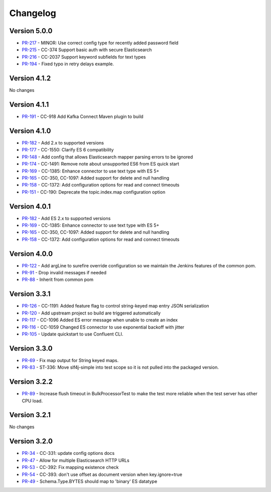 .. _elasticsearch_connector_changelog:

Changelog
=========

Version 5.0.0
-------------

* `PR-217 <https://github.com/confluentinc/kafka-connect-elasticsearch/pull/217>`_ - MINOR: Use correct config type for recently added password field
* `PR-215 <https://github.com/confluentinc/kafka-connect-elasticsearch/pull/215>`_ - CC-374 Support basic auth with secure Elasticsearch
* `PR-216 <https://github.com/confluentinc/kafka-connect-elasticsearch/pull/216>`_ - CC-2037 Support keyword subfields for text types
* `PR-194 <https://github.com/confluentinc/kafka-connect-elasticsearch/pull/194>`_ - Fixed typo in retry delays example.

Version 4.1.2
-------------

No changes

Version 4.1.1
-------------

* `PR-191 <https://github.com/confluentinc/kafka-connect-elasticsearch/pull/191>`_ - CC-918 Add Kafka Connect Maven plugin to build

Version 4.1.0
-------------

* `PR-182 <https://github.com/confluentinc/kafka-connect-elasticsearch/pull/182>`_ - Add 2.x to supported versions
* `PR-177 <https://github.com/confluentinc/kafka-connect-elasticsearch/pull/177>`_ - CC-1550: Clarify ES 6 compatibility
* `PR-148 <https://github.com/confluentinc/kafka-connect-elasticsearch/pull/148>`_ - Add config that allows Elasticsearch mapper parsing errors to be ignored
* `PR-174 <https://github.com/confluentinc/kafka-connect-elasticsearch/pull/174>`_ - CC-1491: Remove note about unsupported ES6 from ES quick start
* `PR-169 <https://github.com/confluentinc/kafka-connect-elasticsearch/pull/169>`_ - CC-1385:  Enhance connector to use text type with ES 5+
* `PR-165 <https://github.com/confluentinc/kafka-connect-elasticsearch/pull/165>`_ - CC-350, CC-1097: Added support for delete and null handling
* `PR-158 <https://github.com/confluentinc/kafka-connect-elasticsearch/pull/158>`_ - CC-1372: Add configuration options for read and connect timeouts
* `PR-151 <https://github.com/confluentinc/kafka-connect-elasticsearch/pull/151>`_ - CC-190: Deprecate the topic.index.map configuration option

Version 4.0.1
-------------

* `PR-182 <https://github.com/confluentinc/kafka-connect-elasticsearch/pull/182>`_ - Add ES 2.x to supported versions
* `PR-169 <https://github.com/confluentinc/kafka-connect-elasticsearch/pull/169>`_ - CC-1385:  Enhance connector to use text type with ES 5+
* `PR-165 <https://github.com/confluentinc/kafka-connect-elasticsearch/pull/165>`_ - CC-350, CC-1097: Added support for delete and null handling
* `PR-158 <https://github.com/confluentinc/kafka-connect-elasticsearch/pull/158>`_ - CC-1372: Add configuration options for read and connect timeouts


Version 4.0.0
-------------

* `PR-122 <https://github.com/confluentinc/kafka-connect-elasticsearch/pull/122>`_ - Add argLine to surefire override configuration so we maintain the Jenkins features of the common pom.
* `PR-91 <https://github.com/confluentinc/kafka-connect-elasticsearch/pull/91>`_ - Drop invalid messages if needed
* `PR-88 <https://github.com/confluentinc/kafka-connect-elasticsearch/pull/88>`_ - Inherit from common pom

Version 3.3.1
-------------

* `PR-126 <https://github.com/confluentinc/kafka-connect-elasticsearch/pull/126>`_ - CC-1191: Added feature flag to control string-keyed map entry JSON serialization
* `PR-120 <https://github.com/confluentinc/kafka-connect-elasticsearch/pull/120>`_ - Add upstream project so build are triggered automatically
* `PR-117 <https://github.com/confluentinc/kafka-connect-elasticsearch/pull/117>`_ - CC-1096 Added ES error message when unable to create an index
* `PR-116 <https://github.com/confluentinc/kafka-connect-elasticsearch/pull/116>`_ - CC-1059 Changed ES connector to use exponential backoff with jitter
* `PR-105 <https://github.com/confluentinc/kafka-connect-elasticsearch/pull/105>`_ - Update quickstart to use Confluent CLI.

Version 3.3.0
-------------

* `PR-69 <https://github.com/confluentinc/kafka-connect-elasticsearch/pull/69>`_ - Fix map output for String keyed maps.
* `PR-83 <https://github.com/confluentinc/kafka-connect-elasticsearch/pull/83>`_ - ST-336: Move slf4j-simple into test scope so it is not pulled into the packaged version.

Version 3.2.2
-------------

* `PR-89 <https://github.com/confluentinc/kafka-connect-elasticsearch/pull/89>`_ - Increase flush timeout in BulkProcessorTest to make the test more reliable when the test server has other CPU load.

Version 3.2.1
-------------

No changes

Version 3.2.0
-------------

* `PR-34 <https://github.com/confluentinc/kafka-connect-elasticsearch/pull/34>`_ - CC-331: update config options docs
* `PR-47 <https://github.com/confluentinc/kafka-connect-elasticsearch/pull/47>`_ - Allow for multiple Elasticsearch HTTP URLs
* `PR-53 <https://github.com/confluentinc/kafka-connect-elasticsearch/pull/53>`_ - CC-392: Fix mapping existence check
* `PR-54 <https://github.com/confluentinc/kafka-connect-elasticsearch/pull/54>`_ - CC-393: don't use offset as document version when key.ignore=true
* `PR-49 <https://github.com/confluentinc/kafka-connect-elasticsearch/pull/49>`_ - Schema.Type.BYTES should map to 'binary' ES datatype
